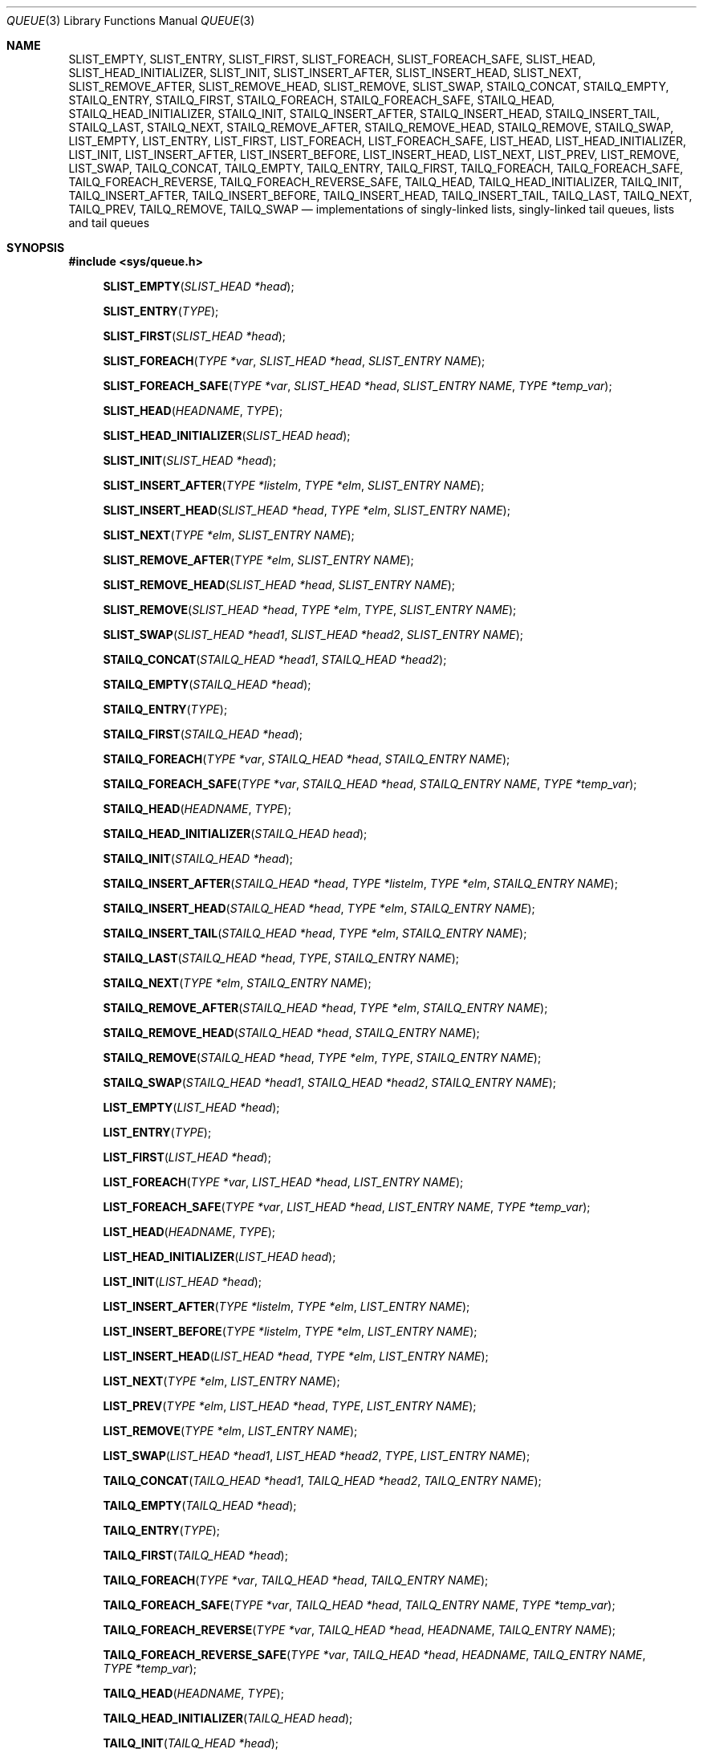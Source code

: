 .\" Copyright (c) 1993
.\"	The Regents of the University of California.  All rights reserved.
.\"
.\" Redistribution and use in source and binary forms, with or without
.\" modification, are permitted provided that the following conditions
.\" are met:
.\" 1. Redistributions of source code must retain the above copyright
.\"    notice, this list of conditions and the following disclaimer.
.\" 2. Redistributions in binary form must reproduce the above copyright
.\"    notice, this list of conditions and the following disclaimer in the
.\"    documentation and/or other materials provided with the distribution.
.\" 3. All advertising materials mentioning features or use of this software
.\"    must display the following acknowledgement:
.\"	This product includes software developed by the University of
.\"	California, Berkeley and its contributors.
.\" 4. Neither the name of the University nor the names of its contributors
.\"    may be used to endorse or promote products derived from this software
.\"    without specific prior written permission.
.\"
.\" THIS SOFTWARE IS PROVIDED BY THE REGENTS AND CONTRIBUTORS ``AS IS'' AND
.\" ANY EXPRESS OR IMPLIED WARRANTIES, INCLUDING, BUT NOT LIMITED TO, THE
.\" IMPLIED WARRANTIES OF MERCHANTABILITY AND FITNESS FOR A PARTICULAR PURPOSE
.\" ARE DISCLAIMED.  IN NO EVENT SHALL THE REGENTS OR CONTRIBUTORS BE LIABLE
.\" FOR ANY DIRECT, INDIRECT, INCIDENTAL, SPECIAL, EXEMPLARY, OR CONSEQUENTIAL
.\" DAMAGES (INCLUDING, BUT NOT LIMITED TO, PROCUREMENT OF SUBSTITUTE GOODS
.\" OR SERVICES; LOSS OF USE, DATA, OR PROFITS; OR BUSINESS INTERRUPTION)
.\" HOWEVER CAUSED AND ON ANY THEORY OF LIABILITY, WHETHER IN CONTRACT, STRICT
.\" LIABILITY, OR TORT (INCLUDING NEGLIGENCE OR OTHERWISE) ARISING IN ANY WAY
.\" OUT OF THE USE OF THIS SOFTWARE, EVEN IF ADVISED OF THE POSSIBILITY OF
.\" SUCH DAMAGE.
.\"
.\"	@(#)queue.3	8.2 (Berkeley) 1/24/94
.\" $FreeBSD: head/share/man/man3/queue.3 250400 2013-05-09 02:04:28Z eadler $
.\"
.Dd Sep 12, 2012
.Dt QUEUE 3
.Os
.Sh NAME
.Nm SLIST_EMPTY ,
.Nm SLIST_ENTRY ,
.Nm SLIST_FIRST ,
.Nm SLIST_FOREACH ,
.Nm SLIST_FOREACH_SAFE ,
.Nm SLIST_HEAD ,
.Nm SLIST_HEAD_INITIALIZER ,
.Nm SLIST_INIT ,
.Nm SLIST_INSERT_AFTER ,
.Nm SLIST_INSERT_HEAD ,
.Nm SLIST_NEXT ,
.Nm SLIST_REMOVE_AFTER ,
.Nm SLIST_REMOVE_HEAD ,
.Nm SLIST_REMOVE ,
.Nm SLIST_SWAP ,
.Nm STAILQ_CONCAT ,
.Nm STAILQ_EMPTY ,
.Nm STAILQ_ENTRY ,
.Nm STAILQ_FIRST ,
.Nm STAILQ_FOREACH ,
.Nm STAILQ_FOREACH_SAFE ,
.Nm STAILQ_HEAD ,
.Nm STAILQ_HEAD_INITIALIZER ,
.Nm STAILQ_INIT ,
.Nm STAILQ_INSERT_AFTER ,
.Nm STAILQ_INSERT_HEAD ,
.Nm STAILQ_INSERT_TAIL ,
.Nm STAILQ_LAST ,
.Nm STAILQ_NEXT ,
.Nm STAILQ_REMOVE_AFTER ,
.Nm STAILQ_REMOVE_HEAD ,
.Nm STAILQ_REMOVE ,
.Nm STAILQ_SWAP ,
.Nm LIST_EMPTY ,
.Nm LIST_ENTRY ,
.Nm LIST_FIRST ,
.Nm LIST_FOREACH ,
.Nm LIST_FOREACH_SAFE ,
.Nm LIST_HEAD ,
.Nm LIST_HEAD_INITIALIZER ,
.Nm LIST_INIT ,
.Nm LIST_INSERT_AFTER ,
.Nm LIST_INSERT_BEFORE ,
.Nm LIST_INSERT_HEAD ,
.Nm LIST_NEXT ,
.Nm LIST_PREV ,
.Nm LIST_REMOVE ,
.Nm LIST_SWAP ,
.Nm TAILQ_CONCAT ,
.Nm TAILQ_EMPTY ,
.Nm TAILQ_ENTRY ,
.Nm TAILQ_FIRST ,
.Nm TAILQ_FOREACH ,
.Nm TAILQ_FOREACH_SAFE ,
.Nm TAILQ_FOREACH_REVERSE ,
.Nm TAILQ_FOREACH_REVERSE_SAFE ,
.Nm TAILQ_HEAD ,
.Nm TAILQ_HEAD_INITIALIZER ,
.Nm TAILQ_INIT ,
.Nm TAILQ_INSERT_AFTER ,
.Nm TAILQ_INSERT_BEFORE ,
.Nm TAILQ_INSERT_HEAD ,
.Nm TAILQ_INSERT_TAIL ,
.Nm TAILQ_LAST ,
.Nm TAILQ_NEXT ,
.Nm TAILQ_PREV ,
.Nm TAILQ_REMOVE ,
.Nm TAILQ_SWAP
.Nd implementations of singly-linked lists, singly-linked tail queues,
lists and tail queues
.Sh SYNOPSIS
.In sys/queue.h
.\"
.Fn SLIST_EMPTY "SLIST_HEAD *head"
.Fn SLIST_ENTRY "TYPE"
.Fn SLIST_FIRST "SLIST_HEAD *head"
.Fn SLIST_FOREACH "TYPE *var" "SLIST_HEAD *head" "SLIST_ENTRY NAME"
.Fn SLIST_FOREACH_SAFE "TYPE *var" "SLIST_HEAD *head" "SLIST_ENTRY NAME" "TYPE *temp_var"
.Fn SLIST_HEAD "HEADNAME" "TYPE"
.Fn SLIST_HEAD_INITIALIZER "SLIST_HEAD head"
.Fn SLIST_INIT "SLIST_HEAD *head"
.Fn SLIST_INSERT_AFTER "TYPE *listelm" "TYPE *elm" "SLIST_ENTRY NAME"
.Fn SLIST_INSERT_HEAD "SLIST_HEAD *head" "TYPE *elm" "SLIST_ENTRY NAME"
.Fn SLIST_NEXT "TYPE *elm" "SLIST_ENTRY NAME"
.Fn SLIST_REMOVE_AFTER "TYPE *elm" "SLIST_ENTRY NAME"
.Fn SLIST_REMOVE_HEAD "SLIST_HEAD *head" "SLIST_ENTRY NAME"
.Fn SLIST_REMOVE "SLIST_HEAD *head" "TYPE *elm" "TYPE" "SLIST_ENTRY NAME"
.Fn SLIST_SWAP "SLIST_HEAD *head1" "SLIST_HEAD *head2" "SLIST_ENTRY NAME"
.\"
.Fn STAILQ_CONCAT "STAILQ_HEAD *head1" "STAILQ_HEAD *head2"
.Fn STAILQ_EMPTY "STAILQ_HEAD *head"
.Fn STAILQ_ENTRY "TYPE"
.Fn STAILQ_FIRST "STAILQ_HEAD *head"
.Fn STAILQ_FOREACH "TYPE *var" "STAILQ_HEAD *head" "STAILQ_ENTRY NAME"
.Fn STAILQ_FOREACH_SAFE "TYPE *var" "STAILQ_HEAD *head" "STAILQ_ENTRY NAME" "TYPE *temp_var"
.Fn STAILQ_HEAD "HEADNAME" "TYPE"
.Fn STAILQ_HEAD_INITIALIZER "STAILQ_HEAD head"
.Fn STAILQ_INIT "STAILQ_HEAD *head"
.Fn STAILQ_INSERT_AFTER "STAILQ_HEAD *head" "TYPE *listelm" "TYPE *elm" "STAILQ_ENTRY NAME"
.Fn STAILQ_INSERT_HEAD "STAILQ_HEAD *head" "TYPE *elm" "STAILQ_ENTRY NAME"
.Fn STAILQ_INSERT_TAIL "STAILQ_HEAD *head" "TYPE *elm" "STAILQ_ENTRY NAME"
.Fn STAILQ_LAST "STAILQ_HEAD *head" "TYPE" "STAILQ_ENTRY NAME"
.Fn STAILQ_NEXT "TYPE *elm" "STAILQ_ENTRY NAME"
.Fn STAILQ_REMOVE_AFTER "STAILQ_HEAD *head" "TYPE *elm" "STAILQ_ENTRY NAME"
.Fn STAILQ_REMOVE_HEAD "STAILQ_HEAD *head" "STAILQ_ENTRY NAME"
.Fn STAILQ_REMOVE "STAILQ_HEAD *head" "TYPE *elm" "TYPE" "STAILQ_ENTRY NAME"
.Fn STAILQ_SWAP "STAILQ_HEAD *head1" "STAILQ_HEAD *head2" "STAILQ_ENTRY NAME"
.\"
.Fn LIST_EMPTY "LIST_HEAD *head"
.Fn LIST_ENTRY "TYPE"
.Fn LIST_FIRST "LIST_HEAD *head"
.Fn LIST_FOREACH "TYPE *var" "LIST_HEAD *head" "LIST_ENTRY NAME"
.Fn LIST_FOREACH_SAFE "TYPE *var" "LIST_HEAD *head" "LIST_ENTRY NAME" "TYPE *temp_var"
.Fn LIST_HEAD "HEADNAME" "TYPE"
.Fn LIST_HEAD_INITIALIZER "LIST_HEAD head"
.Fn LIST_INIT "LIST_HEAD *head"
.Fn LIST_INSERT_AFTER "TYPE *listelm" "TYPE *elm" "LIST_ENTRY NAME"
.Fn LIST_INSERT_BEFORE "TYPE *listelm" "TYPE *elm" "LIST_ENTRY NAME"
.Fn LIST_INSERT_HEAD "LIST_HEAD *head" "TYPE *elm" "LIST_ENTRY NAME"
.Fn LIST_NEXT "TYPE *elm" "LIST_ENTRY NAME"
.Fn LIST_PREV "TYPE *elm" "LIST_HEAD *head" "TYPE" "LIST_ENTRY NAME"
.Fn LIST_REMOVE "TYPE *elm" "LIST_ENTRY NAME"
.Fn LIST_SWAP "LIST_HEAD *head1" "LIST_HEAD *head2" "TYPE" "LIST_ENTRY NAME"
.\"
.Fn TAILQ_CONCAT "TAILQ_HEAD *head1" "TAILQ_HEAD *head2" "TAILQ_ENTRY NAME"
.Fn TAILQ_EMPTY "TAILQ_HEAD *head"
.Fn TAILQ_ENTRY "TYPE"
.Fn TAILQ_FIRST "TAILQ_HEAD *head"
.Fn TAILQ_FOREACH "TYPE *var" "TAILQ_HEAD *head" "TAILQ_ENTRY NAME"
.Fn TAILQ_FOREACH_SAFE "TYPE *var" "TAILQ_HEAD *head" "TAILQ_ENTRY NAME" "TYPE *temp_var"
.Fn TAILQ_FOREACH_REVERSE "TYPE *var" "TAILQ_HEAD *head" "HEADNAME" "TAILQ_ENTRY NAME"
.Fn TAILQ_FOREACH_REVERSE_SAFE "TYPE *var" "TAILQ_HEAD *head" "HEADNAME" "TAILQ_ENTRY NAME" "TYPE *temp_var"
.Fn TAILQ_HEAD "HEADNAME" "TYPE"
.Fn TAILQ_HEAD_INITIALIZER "TAILQ_HEAD head"
.Fn TAILQ_INIT "TAILQ_HEAD *head"
.Fn TAILQ_INSERT_AFTER "TAILQ_HEAD *head" "TYPE *listelm" "TYPE *elm" "TAILQ_ENTRY NAME"
.Fn TAILQ_INSERT_BEFORE "TYPE *listelm" "TYPE *elm" "TAILQ_ENTRY NAME"
.Fn TAILQ_INSERT_HEAD "TAILQ_HEAD *head" "TYPE *elm" "TAILQ_ENTRY NAME"
.Fn TAILQ_INSERT_TAIL "TAILQ_HEAD *head" "TYPE *elm" "TAILQ_ENTRY NAME"
.Fn TAILQ_LAST "TAILQ_HEAD *head" "HEADNAME"
.Fn TAILQ_NEXT "TYPE *elm" "TAILQ_ENTRY NAME"
.Fn TAILQ_PREV "TYPE *elm" "HEADNAME" "TAILQ_ENTRY NAME"
.Fn TAILQ_REMOVE "TAILQ_HEAD *head" "TYPE *elm" "TAILQ_ENTRY NAME"
.Fn TAILQ_SWAP "TAILQ_HEAD *head1" "TAILQ_HEAD *head2" "TYPE" "TAILQ_ENTRY NAME"
.\"
.Sh DESCRIPTION
These macros define and operate on four types of data structures:
singly-linked lists, singly-linked tail queues, lists, and tail queues.
All four structures support the following functionality:
.Bl -enum -compact -offset indent
.It
Insertion of a new entry at the head of the list.
.It
Insertion of a new entry after any element in the list.
.It
O(1) removal of an entry from the head of the list.
.It
Forward traversal through the list.
.It
Swapping the contents of two lists.
.El
.Pp
Singly-linked lists are the simplest of the four data structures
and support only the above functionality.
Singly-linked lists are ideal for applications with large datasets
and few or no removals,
or for implementing a LIFO queue.
Singly-linked lists add the following functionality:
.Bl -enum -compact -offset indent
.It
O(n) removal of any entry in the list.
.El
.Pp
Singly-linked tail queues add the following functionality:
.Bl -enum -compact -offset indent
.It
Entries can be added at the end of a list.
.It
O(n) removal of any entry in the list.
.It
They may be concatenated.
.El
However:
.Bl -enum -compact -offset indent
.It
All list insertions must specify the head of the list.
.It
Each head entry requires two pointers rather than one.
.It
Code size is about 15% greater and operations run about 20% slower
than singly-linked lists.
.El
.Pp
Singly-linked tail queues are ideal for applications with large datasets and
few or no removals,
or for implementing a FIFO queue.
.Pp
All doubly linked types of data structures (lists and tail queues)
additionally allow:
.Bl -enum -compact -offset indent
.It
Insertion of a new entry before any element in the list.
.It
O(1) removal of any entry in the list.
.El
However:
.Bl -enum -compact -offset indent
.It
Each element requires two pointers rather than one.
.It
Code size and execution time of operations (except for removal) is about
twice that of the singly-linked data-structures.
.El
.Pp
Linked lists are the simplest of the doubly linked data structures.
They add the following functionality over the above:
.Bl -enum -compact -offset indent
.It
They may be traversed backwards.
.El
However:
.Bl -enum -compact -offset indent
.It
To traverse backwards, an entry to begin the traversal and the list in
which it is contained must be specified.
.El
.Pp
Tail queues add the following functionality:
.Bl -enum -compact -offset indent
.It
Entries can be added at the end of a list.
.It
They may be traversed backwards, from tail to head.
.It
They may be concatenated.
.El
However:
.Bl -enum -compact -offset indent
.It
All list insertions and removals must specify the head of the list.
.It
Each head entry requires two pointers rather than one.
.It
Code size is about 15% greater and operations run about 20% slower
than singly-linked lists.
.El
.Pp
In the macro definitions,
.Fa TYPE
is the name of a user defined structure,
that must contain a field of type
.Li SLIST_ENTRY ,
.Li STAILQ_ENTRY ,
.Li LIST_ENTRY ,
or
.Li TAILQ_ENTRY ,
named
.Fa NAME .
The argument
.Fa HEADNAME
is the name of a user defined structure that must be declared
using the macros
.Li SLIST_HEAD ,
.Li STAILQ_HEAD ,
.Li LIST_HEAD ,
or
.Li TAILQ_HEAD .
See the examples below for further explanation of how these
macros are used.
.Sh SINGLY-LINKED LISTS
A singly-linked list is headed by a structure defined by the
.Nm SLIST_HEAD
macro.
This structure contains a single pointer to the first element
on the list.
The elements are singly linked for minimum space and pointer manipulation
overhead at the expense of O(n) removal for arbitrary elements.
New elements can be added to the list after an existing element or
at the head of the list.
An
.Fa SLIST_HEAD
structure is declared as follows:
.Bd -literal -offset indent
SLIST_HEAD(HEADNAME, TYPE) head;
.Ed
.Pp
where
.Fa HEADNAME
is the name of the structure to be defined, and
.Fa TYPE
is the type of the elements to be linked into the list.
A pointer to the head of the list can later be declared as:
.Bd -literal -offset indent
struct HEADNAME *headp;
.Ed
.Pp
(The names
.Li head
and
.Li headp
are user selectable.)
.Pp
The macro
.Nm SLIST_HEAD_INITIALIZER
evaluates to an initializer for the list
.Fa head .
.Pp
The macro
.Nm SLIST_EMPTY
evaluates to true if there are no elements in the list.
.Pp
The macro
.Nm SLIST_ENTRY
declares a structure that connects the elements in
the list.
.Pp
The macro
.Nm SLIST_FIRST
returns the first element in the list or NULL if the list is empty.
.Pp
The macro
.Nm SLIST_FOREACH
traverses the list referenced by
.Fa head
in the forward direction, assigning each element in
turn to
.Fa var .
.Pp
The macro
.Nm SLIST_FOREACH_SAFE
traverses the list referenced by
.Fa head
in the forward direction, assigning each element in
turn to
.Fa var .
However, unlike
.Fn SLIST_FOREACH
here it is permitted to both remove
.Fa var
as well as free it from within the loop safely without interfering with the
traversal.
.Pp
The macro
.Nm SLIST_INIT
initializes the list referenced by
.Fa head .
.Pp
The macro
.Nm SLIST_INSERT_HEAD
inserts the new element
.Fa elm
at the head of the list.
.Pp
The macro
.Nm SLIST_INSERT_AFTER
inserts the new element
.Fa elm
after the element
.Fa listelm .
.Pp
The macro
.Nm SLIST_NEXT
returns the next element in the list.
.Pp
The macro
.Nm SLIST_REMOVE_AFTER
removes the element after
.Fa elm
from the list.
Unlike
.Fa SLIST_REMOVE ,
this macro does not traverse the entire list.
.Pp
The macro
.Nm SLIST_REMOVE_HEAD
removes the element
.Fa elm
from the head of the list.
For optimum efficiency,
elements being removed from the head of the list should explicitly use
this macro instead of the generic
.Fa SLIST_REMOVE
macro.
.Pp
The macro
.Nm SLIST_REMOVE
removes the element
.Fa elm
from the list.
.Pp
The macro
.Nm SLIST_SWAP
swaps the contents of
.Fa head1
and
.Fa head2 .
.Sh SINGLY-LINKED LIST EXAMPLE
.Bd -literal
SLIST_HEAD(slisthead, entry) head =
    SLIST_HEAD_INITIALIZER(head);
struct slisthead *headp;		/* Singly-linked List head. */
struct entry {
	...
	SLIST_ENTRY(entry) entries;	/* Singly-linked List. */
	...
} *n1, *n2, *n3, *np;

SLIST_INIT(&head);			/* Initialize the list. */

n1 = malloc(sizeof(struct entry));	/* Insert at the head. */
SLIST_INSERT_HEAD(&head, n1, entries);

n2 = malloc(sizeof(struct entry));	/* Insert after. */
SLIST_INSERT_AFTER(n1, n2, entries);

SLIST_REMOVE(&head, n2, entry, entries);/* Deletion. */
free(n2);

n3 = SLIST_FIRST(&head);
SLIST_REMOVE_HEAD(&head, entries);	/* Deletion from the head. */
free(n3);
					/* Forward traversal. */
SLIST_FOREACH(np, &head, entries)
	np-> ...
					/* Safe forward traversal. */
SLIST_FOREACH_SAFE(np, &head, entries, np_temp) {
	np->do_stuff();
	...
	SLIST_REMOVE(&head, np, entry, entries);
	free(np);
}

while (!SLIST_EMPTY(&head)) {		/* List Deletion. */
	n1 = SLIST_FIRST(&head);
	SLIST_REMOVE_HEAD(&head, entries);
	free(n1);
}
.Ed
.Sh SINGLY-LINKED TAIL QUEUES
A singly-linked tail queue is headed by a structure defined by the
.Nm STAILQ_HEAD
macro.
This structure contains a pair of pointers,
one to the first element in the tail queue and the other to
the last element in the tail queue.
The elements are singly linked for minimum space and pointer
manipulation overhead at the expense of O(n) removal for arbitrary
elements.
New elements can be added to the tail queue after an existing element,
at the head of the tail queue, or at the end of the tail queue.
A
.Fa STAILQ_HEAD
structure is declared as follows:
.Bd -literal -offset indent
STAILQ_HEAD(HEADNAME, TYPE) head;
.Ed
.Pp
where
.Li HEADNAME
is the name of the structure to be defined, and
.Li TYPE
is the type of the elements to be linked into the tail queue.
A pointer to the head of the tail queue can later be declared as:
.Bd -literal -offset indent
struct HEADNAME *headp;
.Ed
.Pp
(The names
.Li head
and
.Li headp
are user selectable.)
.Pp
The macro
.Nm STAILQ_HEAD_INITIALIZER
evaluates to an initializer for the tail queue
.Fa head .
.Pp
The macro
.Nm STAILQ_CONCAT
concatenates the tail queue headed by
.Fa head2
onto the end of the one headed by
.Fa head1
removing all entries from the former.
.Pp
The macro
.Nm STAILQ_EMPTY
evaluates to true if there are no items on the tail queue.
.Pp
The macro
.Nm STAILQ_ENTRY
declares a structure that connects the elements in
the tail queue.
.Pp
The macro
.Nm STAILQ_FIRST
returns the first item on the tail queue or NULL if the tail queue
is empty.
.Pp
The macro
.Nm STAILQ_FOREACH
traverses the tail queue referenced by
.Fa head
in the forward direction, assigning each element
in turn to
.Fa var .
.Pp
The macro
.Nm STAILQ_FOREACH_SAFE
traverses the tail queue referenced by
.Fa head
in the forward direction, assigning each element
in turn to
.Fa var .
However, unlike
.Fn STAILQ_FOREACH
here it is permitted to both remove
.Fa var
as well as free it from within the loop safely without interfering with the
traversal.
.Pp
The macro
.Nm STAILQ_INIT
initializes the tail queue referenced by
.Fa head .
.Pp
The macro
.Nm STAILQ_INSERT_HEAD
inserts the new element
.Fa elm
at the head of the tail queue.
.Pp
The macro
.Nm STAILQ_INSERT_TAIL
inserts the new element
.Fa elm
at the end of the tail queue.
.Pp
The macro
.Nm STAILQ_INSERT_AFTER
inserts the new element
.Fa elm
after the element
.Fa listelm .
.Pp
The macro
.Nm STAILQ_LAST
returns the last item on the tail queue.
If the tail queue is empty the return value is
.Dv NULL .
.Pp
The macro
.Nm STAILQ_NEXT
returns the next item on the tail queue, or NULL this item is the last.
.Pp
The macro
.Nm STAILQ_REMOVE_AFTER
removes the element after
.Fa elm
from the tail queue.
Unlike
.Fa STAILQ_REMOVE ,
this macro does not traverse the entire tail queue.
.Pp
The macro
.Nm STAILQ_REMOVE_HEAD
removes the element at the head of the tail queue.
For optimum efficiency,
elements being removed from the head of the tail queue should
use this macro explicitly rather than the generic
.Fa STAILQ_REMOVE
macro.
.Pp
The macro
.Nm STAILQ_REMOVE
removes the element
.Fa elm
from the tail queue.
.Pp
The macro
.Nm STAILQ_SWAP
swaps the contents of
.Fa head1
and
.Fa head2 .
.Sh SINGLY-LINKED TAIL QUEUE EXAMPLE
.Bd -literal
STAILQ_HEAD(stailhead, entry) head =
    STAILQ_HEAD_INITIALIZER(head);
struct stailhead *headp;		/* Singly-linked tail queue head. */
struct entry {
	...
	STAILQ_ENTRY(entry) entries;	/* Tail queue. */
	...
} *n1, *n2, *n3, *np;

STAILQ_INIT(&head);			/* Initialize the queue. */

n1 = malloc(sizeof(struct entry));	/* Insert at the head. */
STAILQ_INSERT_HEAD(&head, n1, entries);

n1 = malloc(sizeof(struct entry));	/* Insert at the tail. */
STAILQ_INSERT_TAIL(&head, n1, entries);

n2 = malloc(sizeof(struct entry));	/* Insert after. */
STAILQ_INSERT_AFTER(&head, n1, n2, entries);
					/* Deletion. */
STAILQ_REMOVE(&head, n2, entry, entries);
free(n2);
					/* Deletion from the head. */
n3 = STAILQ_FIRST(&head);
STAILQ_REMOVE_HEAD(&head, entries);
free(n3);
					/* Forward traversal. */
STAILQ_FOREACH(np, &head, entries)
	np-> ...
					/* Safe forward traversal. */
STAILQ_FOREACH_SAFE(np, &head, entries, np_temp) {
	np->do_stuff();
	...
	STAILQ_REMOVE(&head, np, entry, entries);
	free(np);
}
					/* TailQ Deletion. */
while (!STAILQ_EMPTY(&head)) {
	n1 = STAILQ_FIRST(&head);
	STAILQ_REMOVE_HEAD(&head, entries);
	free(n1);
}
					/* Faster TailQ Deletion. */
n1 = STAILQ_FIRST(&head);
while (n1 != NULL) {
	n2 = STAILQ_NEXT(n1, entries);
	free(n1);
	n1 = n2;
}
STAILQ_INIT(&head);
.Ed
.Sh LISTS
A list is headed by a structure defined by the
.Nm LIST_HEAD
macro.
This structure contains a single pointer to the first element
on the list.
The elements are doubly linked so that an arbitrary element can be
removed without traversing the list.
New elements can be added to the list after an existing element,
before an existing element, or at the head of the list.
A
.Fa LIST_HEAD
structure is declared as follows:
.Bd -literal -offset indent
LIST_HEAD(HEADNAME, TYPE) head;
.Ed
.Pp
where
.Fa HEADNAME
is the name of the structure to be defined, and
.Fa TYPE
is the type of the elements to be linked into the list.
A pointer to the head of the list can later be declared as:
.Bd -literal -offset indent
struct HEADNAME *headp;
.Ed
.Pp
(The names
.Li head
and
.Li headp
are user selectable.)
.Pp
The macro
.Nm LIST_HEAD_INITIALIZER
evaluates to an initializer for the list
.Fa head .
.Pp
The macro
.Nm LIST_EMPTY
evaluates to true if there are no elements in the list.
.Pp
The macro
.Nm LIST_ENTRY
declares a structure that connects the elements in
the list.
.Pp
The macro
.Nm LIST_FIRST
returns the first element in the list or NULL if the list
is empty.
.Pp
The macro
.Nm LIST_FOREACH
traverses the list referenced by
.Fa head
in the forward direction, assigning each element in turn to
.Fa var .
.Pp
The macro
.Nm LIST_FOREACH_SAFE
traverses the list referenced by
.Fa head
in the forward direction, assigning each element in turn to
.Fa var .
However, unlike
.Fn LIST_FOREACH
here it is permitted to both remove
.Fa var
as well as free it from within the loop safely without interfering with the
traversal.
.Pp
The macro
.Nm LIST_INIT
initializes the list referenced by
.Fa head .
.Pp
The macro
.Nm LIST_INSERT_HEAD
inserts the new element
.Fa elm
at the head of the list.
.Pp
The macro
.Nm LIST_INSERT_AFTER
inserts the new element
.Fa elm
after the element
.Fa listelm .
.Pp
The macro
.Nm LIST_INSERT_BEFORE
inserts the new element
.Fa elm
before the element
.Fa listelm .
.Pp
The macro
.Nm LIST_NEXT
returns the next element in the list, or NULL if this is the last.
.Pp
The macro
.Nm LIST_PREV
returns the previous element in the list, or NULL if this is the first.
List
.Fa head
must contain element
.Fa elm .
.Pp
The macro
.Nm LIST_REMOVE
removes the element
.Fa elm
from the list.
.Pp
The macro
.Nm LIST_SWAP
swaps the contents of
.Fa head1
and
.Fa head2 .
.Sh LIST EXAMPLE
.Bd -literal
LIST_HEAD(listhead, entry) head =
    LIST_HEAD_INITIALIZER(head);
struct listhead *headp;			/* List head. */
struct entry {
	...
	LIST_ENTRY(entry) entries;	/* List. */
	...
} *n1, *n2, *n3, *np, *np_temp;

LIST_INIT(&head);			/* Initialize the list. */

n1 = malloc(sizeof(struct entry));	/* Insert at the head. */
LIST_INSERT_HEAD(&head, n1, entries);

n2 = malloc(sizeof(struct entry));	/* Insert after. */
LIST_INSERT_AFTER(n1, n2, entries);

n3 = malloc(sizeof(struct entry));	/* Insert before. */
LIST_INSERT_BEFORE(n2, n3, entries);

LIST_REMOVE(n2, entries);		/* Deletion. */
free(n2);
					/* Forward traversal. */
LIST_FOREACH(np, &head, entries)
	np-> ...

					/* Safe forward traversal. */
LIST_FOREACH_SAFE(np, &head, entries, np_temp) {
	np->do_stuff();
	...
	LIST_REMOVE(np, entries);
	free(np);
}

while (!LIST_EMPTY(&head)) {		/* List Deletion. */
	n1 = LIST_FIRST(&head);
	LIST_REMOVE(n1, entries);
	free(n1);
}

n1 = LIST_FIRST(&head);			/* Faster List Deletion. */
while (n1 != NULL) {
	n2 = LIST_NEXT(n1, entries);
	free(n1);
	n1 = n2;
}
LIST_INIT(&head);
.Ed
.Sh TAIL QUEUES
A tail queue is headed by a structure defined by the
.Nm TAILQ_HEAD
macro.
This structure contains a pair of pointers,
one to the first element in the tail queue and the other to
the last element in the tail queue.
The elements are doubly linked so that an arbitrary element can be
removed without traversing the tail queue.
New elements can be added to the tail queue after an existing element,
before an existing element, at the head of the tail queue,
or at the end of the tail queue.
A
.Fa TAILQ_HEAD
structure is declared as follows:
.Bd -literal -offset indent
TAILQ_HEAD(HEADNAME, TYPE) head;
.Ed
.Pp
where
.Li HEADNAME
is the name of the structure to be defined, and
.Li TYPE
is the type of the elements to be linked into the tail queue.
A pointer to the head of the tail queue can later be declared as:
.Bd -literal -offset indent
struct HEADNAME *headp;
.Ed
.Pp
(The names
.Li head
and
.Li headp
are user selectable.)
.Pp
The macro
.Nm TAILQ_HEAD_INITIALIZER
evaluates to an initializer for the tail queue
.Fa head .
.Pp
The macro
.Nm TAILQ_CONCAT
concatenates the tail queue headed by
.Fa head2
onto the end of the one headed by
.Fa head1
removing all entries from the former.
.Pp
The macro
.Nm TAILQ_EMPTY
evaluates to true if there are no items on the tail queue.
.Pp
The macro
.Nm TAILQ_ENTRY
declares a structure that connects the elements in
the tail queue.
.Pp
The macro
.Nm TAILQ_FIRST
returns the first item on the tail queue or NULL if the tail queue
is empty.
.Pp
The macro
.Nm TAILQ_FOREACH
traverses the tail queue referenced by
.Fa head
in the forward direction, assigning each element in turn to
.Fa var .
.Fa var
is set to
.Dv NULL
if the loop completes normally, or if there were no elements.
.Pp
The macro
.Nm TAILQ_FOREACH_REVERSE
traverses the tail queue referenced by
.Fa head
in the reverse direction, assigning each element in turn to
.Fa var .
.Pp
The macros
.Nm TAILQ_FOREACH_SAFE
and
.Nm TAILQ_FOREACH_REVERSE_SAFE
traverse the list referenced by
.Fa head
in the forward or reverse direction respectively,
assigning each element in turn to
.Fa var .
However, unlike their unsafe counterparts,
.Nm TAILQ_FOREACH
and
.Nm TAILQ_FOREACH_REVERSE
permit to both remove
.Fa var
as well as free it from within the loop safely without interfering with the
traversal.
.Pp
The macro
.Nm TAILQ_INIT
initializes the tail queue referenced by
.Fa head .
.Pp
The macro
.Nm TAILQ_INSERT_HEAD
inserts the new element
.Fa elm
at the head of the tail queue.
.Pp
The macro
.Nm TAILQ_INSERT_TAIL
inserts the new element
.Fa elm
at the end of the tail queue.
.Pp
The macro
.Nm TAILQ_INSERT_AFTER
inserts the new element
.Fa elm
after the element
.Fa listelm .
.Pp
The macro
.Nm TAILQ_INSERT_BEFORE
inserts the new element
.Fa elm
before the element
.Fa listelm .
.Pp
The macro
.Nm TAILQ_LAST
returns the last item on the tail queue.
If the tail queue is empty the return value is
.Dv NULL .
.Pp
The macro
.Nm TAILQ_NEXT
returns the next item on the tail queue, or NULL if this item is the last.
.Pp
The macro
.Nm TAILQ_PREV
returns the previous item on the tail queue, or NULL if this item
is the first.
.Pp
The macro
.Nm TAILQ_REMOVE
removes the element
.Fa elm
from the tail queue.
.Pp
The macro
.Nm TAILQ_SWAP
swaps the contents of
.Fa head1
and
.Fa head2 .
.Sh TAIL QUEUE EXAMPLE
.Bd -literal
TAILQ_HEAD(tailhead, entry) head =
    TAILQ_HEAD_INITIALIZER(head);
struct tailhead *headp;			/* Tail queue head. */
struct entry {
	...
	TAILQ_ENTRY(entry) entries;	/* Tail queue. */
	...
} *n1, *n2, *n3, *np;

TAILQ_INIT(&head);			/* Initialize the queue. */

n1 = malloc(sizeof(struct entry));	/* Insert at the head. */
TAILQ_INSERT_HEAD(&head, n1, entries);

n1 = malloc(sizeof(struct entry));	/* Insert at the tail. */
TAILQ_INSERT_TAIL(&head, n1, entries);

n2 = malloc(sizeof(struct entry));	/* Insert after. */
TAILQ_INSERT_AFTER(&head, n1, n2, entries);

n3 = malloc(sizeof(struct entry));	/* Insert before. */
TAILQ_INSERT_BEFORE(n2, n3, entries);

TAILQ_REMOVE(&head, n2, entries);	/* Deletion. */
free(n2);
					/* Forward traversal. */
TAILQ_FOREACH(np, &head, entries)
	np-> ...
					/* Safe forward traversal. */
TAILQ_FOREACH_SAFE(np, &head, entries, np_temp) {
	np->do_stuff();
	...
	TAILQ_REMOVE(&head, np, entries);
	free(np);
}
					/* Reverse traversal. */
TAILQ_FOREACH_REVERSE(np, &head, tailhead, entries)
	np-> ...
					/* TailQ Deletion. */
while (!TAILQ_EMPTY(&head)) {
	n1 = TAILQ_FIRST(&head);
	TAILQ_REMOVE(&head, n1, entries);
	free(n1);
}
					/* Faster TailQ Deletion. */
n1 = TAILQ_FIRST(&head);
while (n1 != NULL) {
	n2 = TAILQ_NEXT(n1, entries);
	free(n1);
	n1 = n2;
}
TAILQ_INIT(&head);
.Ed
.Sh SEE ALSO
.Xr tree 3
.Sh HISTORY
The
.Nm queue
functions first appeared in
.Bx 4.4 .
